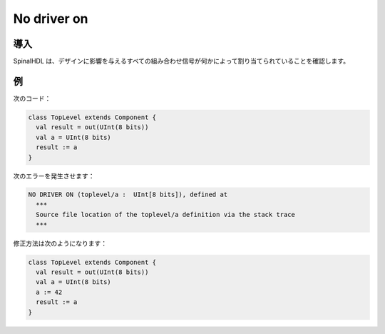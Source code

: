 
No driver on
============

導入
------------

SpinalHDL は、デザインに影響を与えるすべての組み合わせ信号が何かによって割り当てられていることを確認します。

例
-------

次のコード：

.. code-block:: scala

   class TopLevel extends Component {
     val result = out(UInt(8 bits))
     val a = UInt(8 bits)
     result := a
   }

次のエラーを発生させます：

.. code-block:: text

   NO DRIVER ON (toplevel/a :  UInt[8 bits]), defined at
     ***
     Source file location of the toplevel/a definition via the stack trace
     ***

修正方法は次のようになります：

.. code-block:: scala

   class TopLevel extends Component {
     val result = out(UInt(8 bits))
     val a = UInt(8 bits)
     a := 42
     result := a
   }
